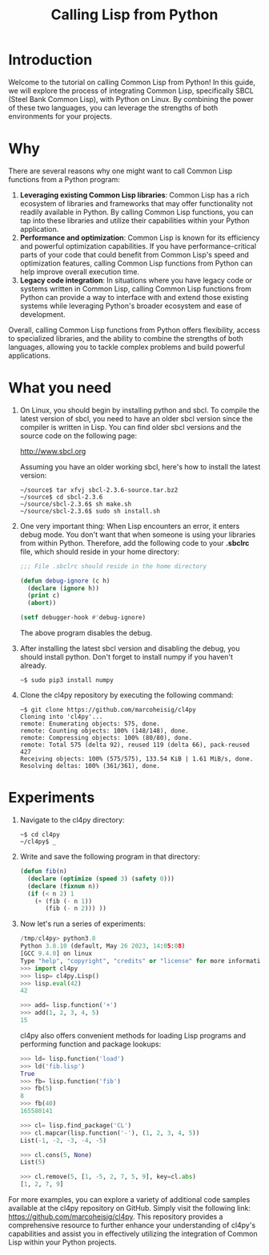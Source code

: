 #+Title: Calling Lisp from Python

* Introduction

Welcome to the tutorial on calling Common Lisp from Python! In this
guide, we will explore the process of integrating Common Lisp,
specifically SBCL (Steel Bank Common Lisp), with Python on Linux. By
combining the power of these two languages, you can leverage the
strengths of both environments for your projects.

* Why

There are several reasons why one might want to call Common Lisp
functions from a Python program:

1. *Leveraging existing Common Lisp libraries*: Common Lisp has a rich
   ecosystem of libraries and frameworks that may offer functionality
   not readily available in Python. By calling Common Lisp functions,
   you can tap into these libraries and utilize their capabilities
   within your Python application.
2. *Performance and optimization*: Common Lisp is known for its efficiency
   and powerful optimization capabilities. If you have
   performance-critical parts of your code that could benefit from
   Common Lisp's speed and optimization features, calling Common Lisp
   functions from Python can help improve overall execution time.
3. *Legacy code integration*: In situations where you have legacy code
   or systems written in Common Lisp, calling Common Lisp functions
   from Python can provide a way to interface with and extend those
   existing systems while leveraging Python's broader ecosystem and
   ease of development.

Overall, calling Common Lisp functions from Python offers flexibility,
access to specialized libraries, and the ability to combine the
strengths of both languages, allowing you to tackle complex problems
and build powerful applications.

* What you need
   
1. On Linux, you should begin by installing python and sbcl. To
   compile the latest version of sbcl, you need to have an older sbcl
   version since the compiler is written in Lisp. You can find older
   sbcl versions and the source code on the following page:

   http://www.sbcl.org

   Assuming you have an older working sbcl, here's how to install the latest version:

   #+begin_src shell
   ~/source$ tar xfvj sbcl-2.3.6-source.tar.bz2
   ~/source$ cd sbcl-2.3.6
   ~/source/sbcl-2.3.6$ sh make.sh
   ~/source/sbcl-2.3.6$ sudo sh install.sh
   #+end_src

2. One very important thing: When Lisp encounters an error, it enters
   debug mode. You don't want that when someone is using your
   libraries from within Python. Therefore, add the following code to
   your *.sbclrc* file, which should reside in your home directory:

 #+begin_src lisp
   ;;; File .sbclrc should reside in the home directory
   
   (defun debug-ignore (c h)
     (declare (ignore h))
     (print c)
     (abort))
   
   (setf debugger-hook #'debug-ignore)
 #+end_src

 The above program disables the debug.

3. After installing the latest sbcl version and disabling the debug,
    you should install python. Don't forget to install numpy if you
    haven't already.

    #+begin_src shell
    ~$ sudo pip3 install numpy
    #+end_src

4. Clone the cl4py repository by executing the following command:

 #+begin_src shell
 ~$ git clone https://github.com/marcoheisig/cl4py
 Cloning into 'cl4py'...
 remote: Enumerating objects: 575, done.
 remote: Counting objects: 100% (148/148), done.
 remote: Compressing objects: 100% (80/80), done.
 remote: Total 575 (delta 92), reused 119 (delta 66), pack-reused 427
 Receiving objects: 100% (575/575), 133.54 KiB | 1.61 MiB/s, done.
 Resolving deltas: 100% (361/361), done.
 #+end_src

* Experiments
  
1. Navigate to the cl4py directory:

 #+begin_src shell
 ~$ cd cl4py
 ~/cl4py$ _
 #+end_src

6. Write and save the following program in that directory:

 #+begin_src lisp
 (defun fib(n)
   (declare (optimize (speed 3) (safety 0)))
   (declare (fixnum n))
   (if (< n 2) 1
     (+ (fib (- n 1))
        (fib (- n 2))) ))
 #+end_src
3. Now let's run a series of experiments:
 #+begin_src python
   /tmp/cl4py> python3.8
   Python 3.8.10 (default, May 26 2023, 14:05:08) 
   [GCC 9.4.0] on linux
   Type "help", "copyright", "credits" or "license" for more information.
   >>> import cl4py
   >>> lisp= cl4py.Lisp()
   >>> lisp.eval(42)
   42
   
   >>> add= lisp.function('+')
   >>> add(1, 2, 3, 4, 5)
   15
 #+end_src
 cl4py also offers convenient methods for loading Lisp programs and performing function and package lookups:
 #+begin_src python
   >>> ld= lisp.function('load')
   >>> ld('fib.lisp')
   True
   >>> fb= lisp.function('fib')
   >>> fb(5)
   8
   >>> fb(40)
   165580141
   
   >>> cl= lisp.find_package('CL')
   >>> cl.mapcar(lisp.function('-'), (1, 2, 3, 4, 5))
   List(-1, -2, -3, -4, -5)
   
   >>> cl.cons(5, None)
   List(5)
   
   >>> cl.remove(5, [1, -5, 2, 7, 5, 9], key=cl.abs)
   [1, 2, 7, 9]
 #+end_src

For more examples, you can explore a variety of additional code
samples available at the cl4py repository on GitHub. Simply visit the
following link: https://github.com/marcoheisig/cl4py. This repository
provides a comprehensive resource to further enhance your
understanding of cl4py's capabilities and assist you in effectively
utilizing the integration of Common Lisp within your Python projects.
